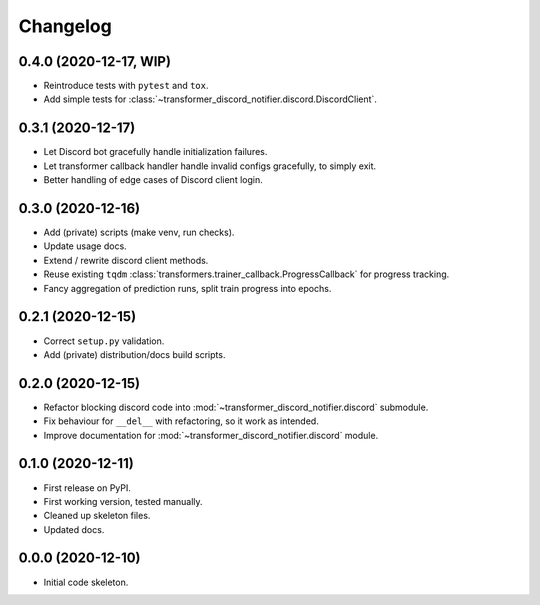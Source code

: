 
Changelog
=========

0.4.0 (2020-12-17, WIP)
-----------------------

* Reintroduce tests with ``pytest`` and ``tox``.
* Add simple tests for :class:`~transformer_discord_notifier.discord.DiscordClient`.

0.3.1 (2020-12-17)
------------------

* Let Discord bot gracefully handle initialization failures.
* Let transformer callback handler handle invalid configs gracefully, to simply exit.
* Better handling of edge cases of Discord client login.

0.3.0 (2020-12-16)
------------------

* Add (private) scripts (make venv, run checks).
* Update usage docs.
* Extend / rewrite discord client methods.
* Reuse existing ``tqdm`` :class:`transformers.trainer_callback.ProgressCallback` for progress tracking.
* Fancy aggregation of prediction runs, split train progress into epochs.

0.2.1 (2020-12-15)
------------------

* Correct ``setup.py`` validation.
* Add (private) distribution/docs build scripts.

0.2.0 (2020-12-15)
------------------

* Refactor blocking discord code into :mod:`~transformer_discord_notifier.discord` submodule.
* Fix behaviour for ``__del__`` with refactoring, so it work as intended.
* Improve documentation for :mod:`~transformer_discord_notifier.discord` module.

0.1.0 (2020-12-11)
------------------

* First release on PyPI.
* First working version, tested manually.
* Cleaned up skeleton files.
* Updated docs.

0.0.0 (2020-12-10)
------------------

* Initial code skeleton.
